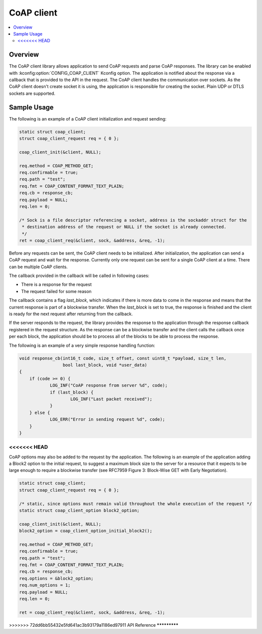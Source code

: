 .. _coap_client_interface:

CoAP client
###########

.. contents::
    :local:
    :depth: 2

Overview
********

The CoAP client library allows application to send CoAP requests and parse CoAP responses.
The library can be enabled with :kconfig:option:`CONFIG_COAP_CLIENT` Kconfig option.
The application is notified about the response via a callback that is provided to the API
in the request. The CoAP client handles the communication over sockets.
As the CoAP client doesn't create socket it is using, the application is responsible for creating
the socket. Plain UDP or DTLS sockets are supported.

Sample Usage
************

The following is an example of a CoAP client initialization and request sending:

.. code-block:: c

    static struct coap_client;
    struct coap_client_request req = { 0 };

    coap_client_init(&client, NULL);

    req.method = COAP_METHOD_GET;
    req.confirmable = true;
    req.path = "test";
    req.fmt = COAP_CONTENT_FORMAT_TEXT_PLAIN;
    req.cb = response_cb;
    req.payload = NULL;
    req.len = 0;

    /* Sock is a file descriptor referencing a socket, address is the sockaddr struct for the
     * destination address of the request or NULL if the socket is already connected.
     */
    ret = coap_client_req(&client, sock, &address, &req, -1);

Before any requests can be sent, the CoAP client needs to be initialized.
After initialization, the application can send a CoAP request and wait for the response.
Currently only one request can be sent for a single CoAP client at a time. There can be multiple
CoAP clients.

The callback provided in the callback will be called in following cases:

- There is a response for the request
- The request failed for some reason

The callback contains a flag `last_block`, which indicates if there is more data to come in the
response and means that the current response is part of a blockwise transfer. When the `last_block`
is set to true, the response is finished and the client is ready for the next request after
returning from the callback.

If the server responds to the request, the library provides the response to the
application through the response callback registered in the request structure.
As the response can be a blockwise transfer and the client calls the callback once per each
block, the application should be to process all of the blocks to be able to process the response.

The following is an example of a very simple response handling function:

.. code-block:: c

    void response_cb(int16_t code, size_t offset, const uint8_t *payload, size_t len,
                     bool last_block, void *user_data)
    {
        if (code >= 0) {
	        LOG_INF("CoAP response from server %d", code);
                if (last_block) {
                        LOG_INF("Last packet received");
                }
        } else {
                LOG_ERR("Error in sending request %d", code);
        }
    }

<<<<<<< HEAD
=======
CoAP options may also be added to the request by the application. The following is an example of
the application adding a Block2 option to the initial request, to suggest a maximum block size to
the server for a resource that it expects to be large enough to require a blockwise transfer (see
RFC7959 Figure 3: Block-Wise GET with Early Negotiation).

.. code-block:: c

    static struct coap_client;
    struct coap_client_request req = { 0 };

    /* static, since options must remain valid throughout the whole execution of the request */
    static struct coap_client_option block2_option;

    coap_client_init(&client, NULL);
    block2_option = coap_client_option_initial_block2();

    req.method = COAP_METHOD_GET;
    req.confirmable = true;
    req.path = "test";
    req.fmt = COAP_CONTENT_FORMAT_TEXT_PLAIN;
    req.cb = response_cb;
    req.options = &block2_option;
    req.num_options = 1;
    req.payload = NULL;
    req.len = 0;

    ret = coap_client_req(&client, sock, &address, &req, -1);

>>>>>>> 72dd6bb55432e5fd641ac3b93179a1186ed97911
API Reference
*************

.. doxygengroup:: coap_client
